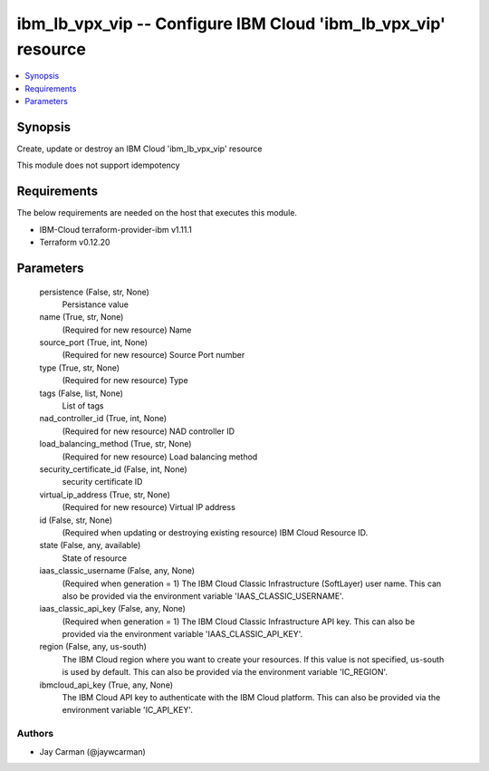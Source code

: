 
ibm_lb_vpx_vip -- Configure IBM Cloud 'ibm_lb_vpx_vip' resource
===============================================================

.. contents::
   :local:
   :depth: 1


Synopsis
--------

Create, update or destroy an IBM Cloud 'ibm_lb_vpx_vip' resource

This module does not support idempotency



Requirements
------------
The below requirements are needed on the host that executes this module.

- IBM-Cloud terraform-provider-ibm v1.11.1
- Terraform v0.12.20



Parameters
----------

  persistence (False, str, None)
    Persistance value


  name (True, str, None)
    (Required for new resource) Name


  source_port (True, int, None)
    (Required for new resource) Source Port number


  type (True, str, None)
    (Required for new resource) Type


  tags (False, list, None)
    List of tags


  nad_controller_id (True, int, None)
    (Required for new resource) NAD controller ID


  load_balancing_method (True, str, None)
    (Required for new resource) Load balancing method


  security_certificate_id (False, int, None)
    security certificate ID


  virtual_ip_address (True, str, None)
    (Required for new resource) Virtual IP address


  id (False, str, None)
    (Required when updating or destroying existing resource) IBM Cloud Resource ID.


  state (False, any, available)
    State of resource


  iaas_classic_username (False, any, None)
    (Required when generation = 1) The IBM Cloud Classic Infrastructure (SoftLayer) user name. This can also be provided via the environment variable 'IAAS_CLASSIC_USERNAME'.


  iaas_classic_api_key (False, any, None)
    (Required when generation = 1) The IBM Cloud Classic Infrastructure API key. This can also be provided via the environment variable 'IAAS_CLASSIC_API_KEY'.


  region (False, any, us-south)
    The IBM Cloud region where you want to create your resources. If this value is not specified, us-south is used by default. This can also be provided via the environment variable 'IC_REGION'.


  ibmcloud_api_key (True, any, None)
    The IBM Cloud API key to authenticate with the IBM Cloud platform. This can also be provided via the environment variable 'IC_API_KEY'.













Authors
~~~~~~~

- Jay Carman (@jaywcarman)

